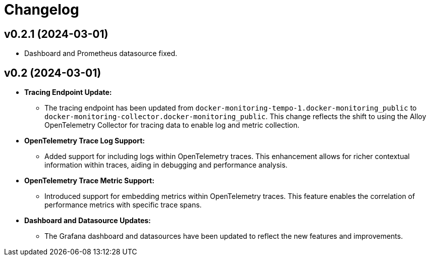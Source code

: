= Changelog

== v0.2.1 (2024-03-01)

- Dashboard and Prometheus datasource fixed.

== v0.2 (2024-03-01)

* **Tracing Endpoint Update:**
- The tracing endpoint has been updated from `docker-monitoring-tempo-1.docker-monitoring_public` to `docker-monitoring-collector.docker-monitoring_public`. This change reflects the shift to using the Alloy OpenTelemetry Collector for tracing data to enable log and metric collection.

* **OpenTelemetry Trace Log Support:**
- Added support for including logs within OpenTelemetry traces. This enhancement allows for richer contextual information within traces, aiding in debugging and performance analysis.

* **OpenTelemetry Trace Metric Support:**
- Introduced support for embedding metrics within OpenTelemetry traces. This feature enables the correlation of performance metrics with specific trace spans.

* **Dashboard and Datasource Updates:**
- The Grafana dashboard and datasources have been updated to reflect the new features and improvements.
